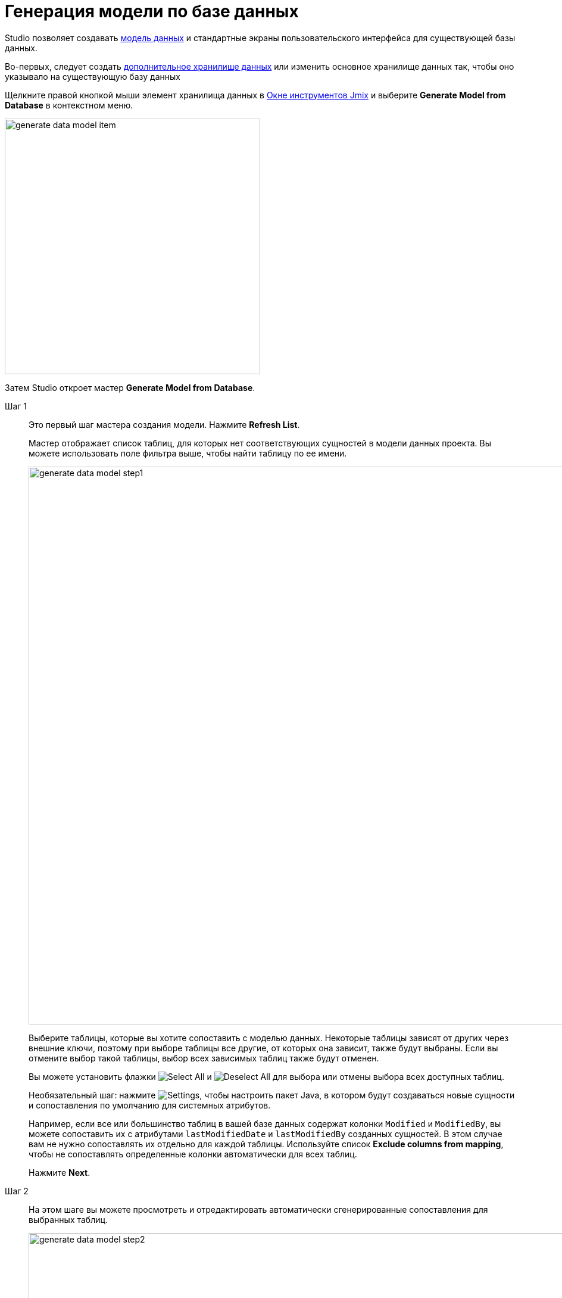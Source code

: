 = Генерация модели по базе данных

Studio позволяет создавать xref:data-model:index.adoc[модель данных] и стандартные экраны пользовательского интерфейса для существующей базы данных.

Во-первых, следует создать xref:studio:data-stores.adoc#additional-data-store[дополнительное хранилище данных] или изменить основное хранилище данных так, чтобы оно указывало на существующую базу данных

Щелкните правой кнопкой мыши элемент хранилища данных в xref:studio:tool-window.adoc[Окне инструментов Jmix] и выберите *Generate Model from Database* в контекстном меню.

image::generate-data-model-item.png[align="center",width="429"]

Затем Studio откроет мастер *Generate Model from Database*.

Шаг 1::
+
--
Это первый шаг мастера создания модели. Нажмите *Refresh List*.

Мастер отображает список таблиц, для которых нет соответствующих сущностей в модели данных проекта. Вы можете использовать поле фильтра выше, чтобы найти таблицу по ее имени.

image::generate-data-model-step1.png[align="center",width="936"]

Выберите таблицы, которые вы хотите сопоставить с моделью данных. Некоторые таблицы зависят от других через внешние ключи, поэтому при выборе таблицы все другие, от которых она зависит, также будут выбраны. Если вы отмените выбор такой таблицы, выбор всех зависимых таблиц также будут отменен.

Вы можете установить флажки image:icons/selectall.svg[Select All] и image:icons/unselectall.svg[Deselect All] для выбора или отмены выбора всех доступных таблиц.

Необязательный шаг: нажмите image:icons/gear.svg[Settings], чтобы настроить пакет Java, в котором будут создаваться новые сущности и сопоставления по умолчанию для системных атрибутов.

Например, если все или большинство таблиц в вашей базе данных содержат колонки `Modified` и `ModifiedBy`, вы можете сопоставить их с атрибутами `lastModifiedDate` и `lastModifiedBy` созданных сущностей. В этом случае вам не нужно сопоставлять их отдельно для каждой таблицы. Используйте список *Exclude columns from mapping*, чтобы не сопоставлять определенные колонки автоматически для всех таблиц.

Нажмите *Next*.
--

Шаг 2::
+
--
На этом шаге вы можете просмотреть и отредактировать автоматически сгенерированные сопоставления для выбранных таблиц.

image::generate-data-model-step2.png[align="center",width="936"]

Столбец *Status* описывает результат автоматического сопоставления:

* *OK* - автоматическое сопоставление выполнено успешно, и все столбцы сопоставлены с новой сущностью.
* *Join table* - связь между сущностями распознана и сопоставлена как таблица соединения "многие-ко-многим".
* *Composite key* - Jmix Studio создает сущность, которая является составным ключом.
* *Composite PK will be replaced* - таблица имеет составной первичный ключ, но никакие другие таблицы не ссылаются на него. Составной ПК будет заменен первичным ключом типа UUID.
* *New PK will be created* - у таблицы нет первичного ключа. Будет создан новый ПК типа UUID.
* *PK is an identity field* - в таблице есть первичный ключ, который является полем идентификации. Его значения управляются сервером и обычно не могут быть изменены.
* *There are unmapped columns* - некоторые колонки не могут быть сопоставлены с новым объектом.
* *Composite PK referenced by other tables* - таблица имеет составной первичный ключ, и некоторые таблицы ссылаются на него. Studio не может сопоставить такую таблицу.
* *Choose primary key for DB view* - это представление базы данных, и вы должны выбрать колонку или набор колонок, подходящих для идентификатора сущности. В этом случае нажмите кнопку *Choose PK* и выберите колонки для первичного ключа.
* *Unsupported PK type* - в таблице есть первичный ключ неподдерживаемого типа. Studio не может сопоставить такую таблицу.

Кнопка image:icons/refresh.svg[Refresh mapping button] позволяет повторно запустить автоматическое сопоставление для выбранной таблицы. Например, вы можете перейти к инструменту SQL базы данных, внести некоторые изменения в схему базы данных, затем вернуться к мастеру и снова запустить процедуру сопоставления.

Кнопка image:icons/edit.svg[Edit mapping] открывает диалоговое окно с деталями сопоставления. Там вы можете изменить имя сущности и список системных интерфейсов, реализуемых классом сущности. Это повлияет на количество создаваемых системных колонок для совместимости с сущностями Jmix.

image::table-mapping-editor.png[align="center",width="748"]

Кнопка *Choose PK* появляется вместо `Edit mapping`, когда выбрано представление базы данных, и нужно выбрать колонки для идентификатора сущности.

Нажав *Back*, вы можете вернуться к предыдущему шагу, чтобы выбрать или отменить выбор таблиц.

Нажмите *Next*, чтобы перейти к следующему шагу.
--

Шаг 3::
+
--
На этом шаге вы можете указать, какие экраны UI должны быть созданы для новых сущностей.

image::generate-data-model-step3.png[align="center",width="936"]

Если снять флажок *Create standard view*, Studio не будет генерировать UI для новых сущностей.

Используйте поля *In module*, *Package*, и *Menu*, чтобы указать, где размещать исходный код экранов и где отображать их в главном меню.

Используйте выпадающий список в колонке *Standard views*, чтобы выбрать типы экранов для создания.

Вы можете спокойно пропустить этот шаг и создать экраны UI для сущностей позже, после завершения процесса создания модели.

Щелкните *Create*. Studio начнет генерировать сущности и экраны.

[NOTE]
Когда Studio создает сущности на основе определений их таблиц, она помечает сущности аннотацией `@DdlGeneration(value = DdlGeneration.DbScriptGenerationMode.DISABLED)`. Это означает, что xref:data-model:db-migration.adoc#configuration[файлы changelog Liquibase] не будут создаваться для таких сущностей.
Чтобы включить генерацию скрипта Liquibase для импортированных сущностей, можно просто удалить эту аннотацию (или изменить соответствующую настройку в дизайнере сущностей).

--